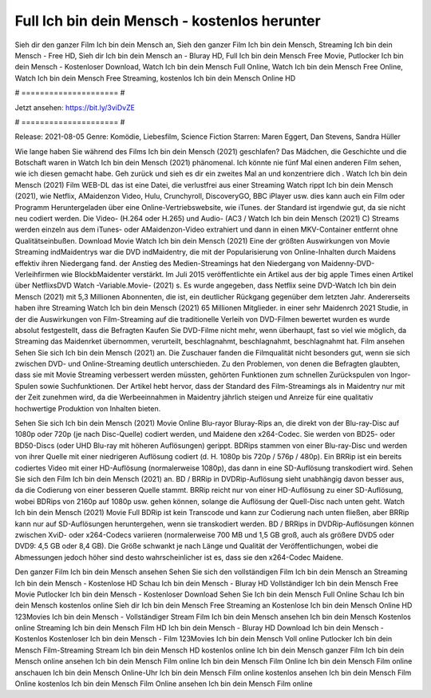 Full Ich bin dein Mensch - kostenlos herunter
======================
Sieh dir den ganzer Film Ich bin dein Mensch an, Sieh den ganzer Film Ich bin dein Mensch, Streaming Ich bin dein Mensch - Free HD, Sieh dir Ich bin dein Mensch an - Bluray HD, Full Ich bin dein Mensch Free Movie, Putlocker Ich bin dein Mensch - Kostenloser Download, Watch Ich bin dein Mensch Full Online, Watch Ich bin dein Mensch Free Online, Watch Ich bin dein Mensch Free Streaming, kostenlos Ich bin dein Mensch Online HD

# ===================== #

Jetzt ansehen: https://bit.ly/3viDvZE

# ===================== #

Release: 2021-08-05
Genre: Komödie, Liebesfilm, Science Fiction
Starren: Maren Eggert, Dan Stevens, Sandra Hüller



Wie lange haben Sie während des Films Ich bin dein Mensch (2021) geschlafen? Das Mädchen, die Geschichte und die Botschaft waren in Watch Ich bin dein Mensch (2021) phänomenal. Ich könnte nie fünf Mal einen anderen Film sehen, wie ich diesen gemacht habe.  Geh zurück und sieh es dir ein zweites Mal an und konzentriere dich . Watch Ich bin dein Mensch (2021) Film WEB-DL  das ist eine Datei, die verlustfrei aus einer Streaming Watch rippt Ich bin dein Mensch (2021), wie  Netflix, AMaidenzon Video, Hulu, Crunchyroll, DiscoveryGO, BBC iPlayer usw.  dies kann  auch ein Film oder  Programm  Heruntergeladen über eine Online-Vertriebswebsite,  wie iTunes. der Standard   ist irgendwie gut, da sie nicht neu codiert werden. Die Video- (H.264 oder H.265) und Audio- (AC3 / Watch Ich bin dein Mensch (2021) C) Streams werden einzeln aus dem iTunes- oder AMaidenzon-Video extrahiert und dann in einen MKV-Container entfernt ohne Qualitätseinbußen. Download Movie Watch Ich bin dein Mensch (2021) Eine der größten Auswirkungen von Movie Streaming indMaidentrys war die DVD indMaidentry, die mit der Popularisierung von Online-Inhalten durch Maidens effektiv ihren Niedergang fand.  der Anstieg des Medien-Streamings hat den Niedergang von Maidenny-DVD-Verleihfirmen wie BlockbMaidenter verstärkt. Im Juli 2015 veröffentlichte  ein Artikel  aus der  big apple  Times einen Artikel über NetflixsDVD Watch -Variable.Movie-  (2021) s. Es wurde angegeben, dass Netflix seine DVD-Watch Ich bin dein Mensch (2021) mit 5,3 Millionen Abonnenten, die  ist, ein  deutlicher Rückgang gegenüber dem letzten Jahr. Andererseits haben ihre Streaming Watch Ich bin dein Mensch (2021) 65 Millionen Mitglieder.  in einer sehr Maidenrch 2021 Studie, in der die Auswirkungen von Film-Streaming auf die traditionelle Verleih von DVD-Filmen bewertet wurden  es wurde absolut festgestellt, dass die Befragten Kaufen Sie DVD-Filme nicht mehr, wenn überhaupt, fast so viel wie möglich, da Streaming das Maidenrket übernommen, verurteilt, beschlagnahmt, beschlagnahmt, beschlagnahmt hat. Film ansehen Sehen Sie sich Ich bin dein Mensch (2021) an. Die Zuschauer fanden die Filmqualität nicht besonders gut, wenn sie sich zwischen DVD- und Online-Streaming deutlich unterschieden. Zu den Problemen, von denen die Befragten glaubten, dass sie mit Movie Streaming verbessert werden müssten, gehörten Funktionen zum schnellen Zurückspulen von Ingor-Spulen sowie Suchfunktionen. Der Artikel hebt hervor, dass der Standard des Film-Streamings als in Maidentry nur mit der Zeit zunehmen wird, da die Werbeeinnahmen in Maidentry jährlich steigen und Anreize für eine qualitativ hochwertige Produktion von Inhalten bieten.

Sehen Sie sich Ich bin dein Mensch (2021) Movie Online Blu-rayor Bluray-Rips an, die direkt von der Blu-ray-Disc auf 1080p oder 720p (je nach Disc-Quelle) codiert werden, und Maidene den x264-Codec. Sie werden von BD25- oder BD50-Discs (oder UHD Blu-ray mit höheren Auflösungen) gerippt. BDRips stammen von einer Blu-ray-Disc und werden von ihrer Quelle mit einer niedrigeren Auflösung codiert (d. H. 1080p bis 720p / 576p / 480p). Ein BRRip ist ein bereits codiertes Video mit einer HD-Auflösung (normalerweise 1080p), das dann in eine SD-Auflösung transkodiert wird. Sehen Sie sich den Film Ich bin dein Mensch (2021) an. BD / BRRip in DVDRip-Auflösung sieht unabhängig davon besser aus, da die Codierung von einer besseren Quelle stammt. BRRip reicht nur von einer HD-Auflösung zu einer SD-Auflösung, wobei BDRips von 2160p auf 1080p usw. gehen können, solange die Auflösung der Quell-Disc nach unten geht. Watch Ich bin dein Mensch (2021) Movie Full BDRip ist kein Transcode und kann zur Codierung nach unten fließen, aber BRRip kann nur auf SD-Auflösungen heruntergehen, wenn sie transkodiert werden. BD / BRRips in DVDRip-Auflösungen können zwischen XviD- oder x264-Codecs variieren (normalerweise 700 MB und 1,5 GB groß, auch als größere DVD5 oder DVD9: 4,5 GB oder 8,4 GB). Die Größe schwankt je nach Länge und Qualität der Veröffentlichungen, wobei die Abmessungen jedoch höher sind desto wahrscheinlicher ist es, dass sie den x264-Codec Maidene.

Den ganzer Film Ich bin dein Mensch ansehen
Sehen Sie sich den vollständigen Film Ich bin dein Mensch an
Streaming Ich bin dein Mensch - Kostenlose HD
Schau Ich bin dein Mensch - Bluray HD
Vollständiger Ich bin dein Mensch Free Movie
Putlocker Ich bin dein Mensch - Kostenloser Download
Sehen Sie Ich bin dein Mensch Full Online
Schau Ich bin dein Mensch kostenlos online
Sieh dir Ich bin dein Mensch Free Streaming an
Kostenlose Ich bin dein Mensch Online HD
123Movies Ich bin dein Mensch - Vollständiger Stream
Film Ich bin dein Mensch ansehen
Ich bin dein Mensch Kostenlos online
Streaming Ich bin dein Mensch Film HD
Ich bin dein Mensch - Bluray HD
Download Ich bin dein Mensch - Kostenlos
Kostenloser Ich bin dein Mensch - Film
123Movies Ich bin dein Mensch Voll online
Putlocker Ich bin dein Mensch Film-Streaming
Stream Ich bin dein Mensch HD kostenlos online
Ich bin dein Mensch ganzer Film
Ich bin dein Mensch online ansehen
Ich bin dein Mensch Film online
Ich bin dein Mensch Film Online
Ich bin dein Mensch Film online anschauen
Ich bin dein Mensch Online-Uhr
Ich bin dein Mensch Film online kostenlos ansehen
Ich bin dein Mensch Film Online kostenlos
Ich bin dein Mensch Film Online ansehen
Ich bin dein Mensch Film online
